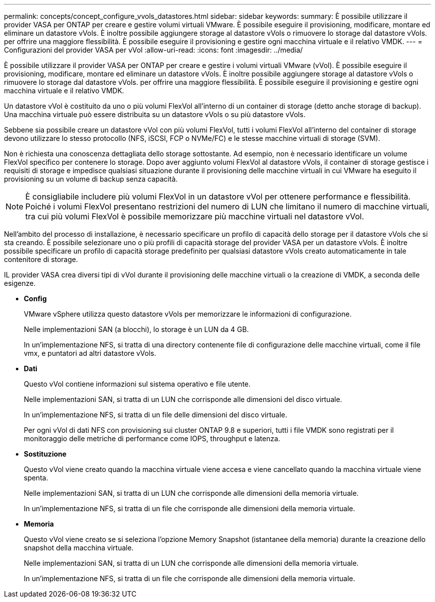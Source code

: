 ---
permalink: concepts/concept_configure_vvols_datastores.html 
sidebar: sidebar 
keywords:  
summary: È possibile utilizzare il provider VASA per ONTAP per creare e gestire volumi virtuali VMware. È possibile eseguire il provisioning, modificare, montare ed eliminare un datastore vVols. È inoltre possibile aggiungere storage al datastore vVols o rimuovere lo storage dal datastore vVols. per offrire una maggiore flessibilità. È possibile eseguire il provisioning e gestire ogni macchina virtuale e il relativo VMDK. 
---
= Configurazioni del provider VASA per vVol
:allow-uri-read: 
:icons: font
:imagesdir: ../media/


[role="lead"]
È possibile utilizzare il provider VASA per ONTAP per creare e gestire i volumi virtuali VMware (vVol). È possibile eseguire il provisioning, modificare, montare ed eliminare un datastore vVols. È inoltre possibile aggiungere storage al datastore vVols o rimuovere lo storage dal datastore vVols. per offrire una maggiore flessibilità. È possibile eseguire il provisioning e gestire ogni macchina virtuale e il relativo VMDK.

Un datastore vVol è costituito da uno o più volumi FlexVol all'interno di un container di storage (detto anche storage di backup). Una macchina virtuale può essere distribuita su un datastore vVols o su più datastore vVols.

Sebbene sia possibile creare un datastore vVol con più volumi FlexVol, tutti i volumi FlexVol all'interno del container di storage devono utilizzare lo stesso protocollo (NFS, iSCSI, FCP o NVMe/FC) e le stesse macchine virtuali di storage (SVM).

Non è richiesta una conoscenza dettagliata dello storage sottostante. Ad esempio, non è necessario identificare un volume FlexVol specifico per contenere lo storage. Dopo aver aggiunto volumi FlexVol al datastore vVols, il container di storage gestisce i requisiti di storage e impedisce qualsiasi situazione durante il provisioning delle macchine virtuali in cui VMware ha eseguito il provisioning su un volume di backup senza capacità.


NOTE: È consigliabile includere più volumi FlexVol in un datastore vVol per ottenere performance e flessibilità. Poiché i volumi FlexVol presentano restrizioni del numero di LUN che limitano il numero di macchine virtuali, tra cui più volumi FlexVol è possibile memorizzare più macchine virtuali nel datastore vVol.

Nell'ambito del processo di installazione, è necessario specificare un profilo di capacità dello storage per il datastore vVols che si sta creando. È possibile selezionare uno o più profili di capacità storage del provider VASA per un datastore vVols. È inoltre possibile specificare un profilo di capacità storage predefinito per qualsiasi datastore vVols creato automaticamente in tale contenitore di storage.

IL provider VASA crea diversi tipi di vVol durante il provisioning delle macchine virtuali o la creazione di VMDK, a seconda delle esigenze.

* *Config*
+
VMware vSphere utilizza questo datastore vVols per memorizzare le informazioni di configurazione.

+
Nelle implementazioni SAN (a blocchi), lo storage è un LUN da 4 GB.

+
In un'implementazione NFS, si tratta di una directory contenente file di configurazione delle macchine virtuali, come il file vmx, e puntatori ad altri datastore vVols.

* *Dati*
+
Questo vVol contiene informazioni sul sistema operativo e file utente.

+
Nelle implementazioni SAN, si tratta di un LUN che corrisponde alle dimensioni del disco virtuale.

+
In un'implementazione NFS, si tratta di un file delle dimensioni del disco virtuale.

+
Per ogni vVol di dati NFS con provisioning sui cluster ONTAP 9.8 e superiori, tutti i file VMDK sono registrati per il monitoraggio delle metriche di performance come IOPS, throughput e latenza.

* *Sostituzione*
+
Questo vVol viene creato quando la macchina virtuale viene accesa e viene cancellato quando la macchina virtuale viene spenta.

+
Nelle implementazioni SAN, si tratta di un LUN che corrisponde alle dimensioni della memoria virtuale.

+
In un'implementazione NFS, si tratta di un file che corrisponde alle dimensioni della memoria virtuale.

* *Memoria*
+
Questo vVol viene creato se si seleziona l'opzione Memory Snapshot (istantanee della memoria) durante la creazione dello snapshot della macchina virtuale.

+
Nelle implementazioni SAN, si tratta di un LUN che corrisponde alle dimensioni della memoria virtuale.

+
In un'implementazione NFS, si tratta di un file che corrisponde alle dimensioni della memoria virtuale.


